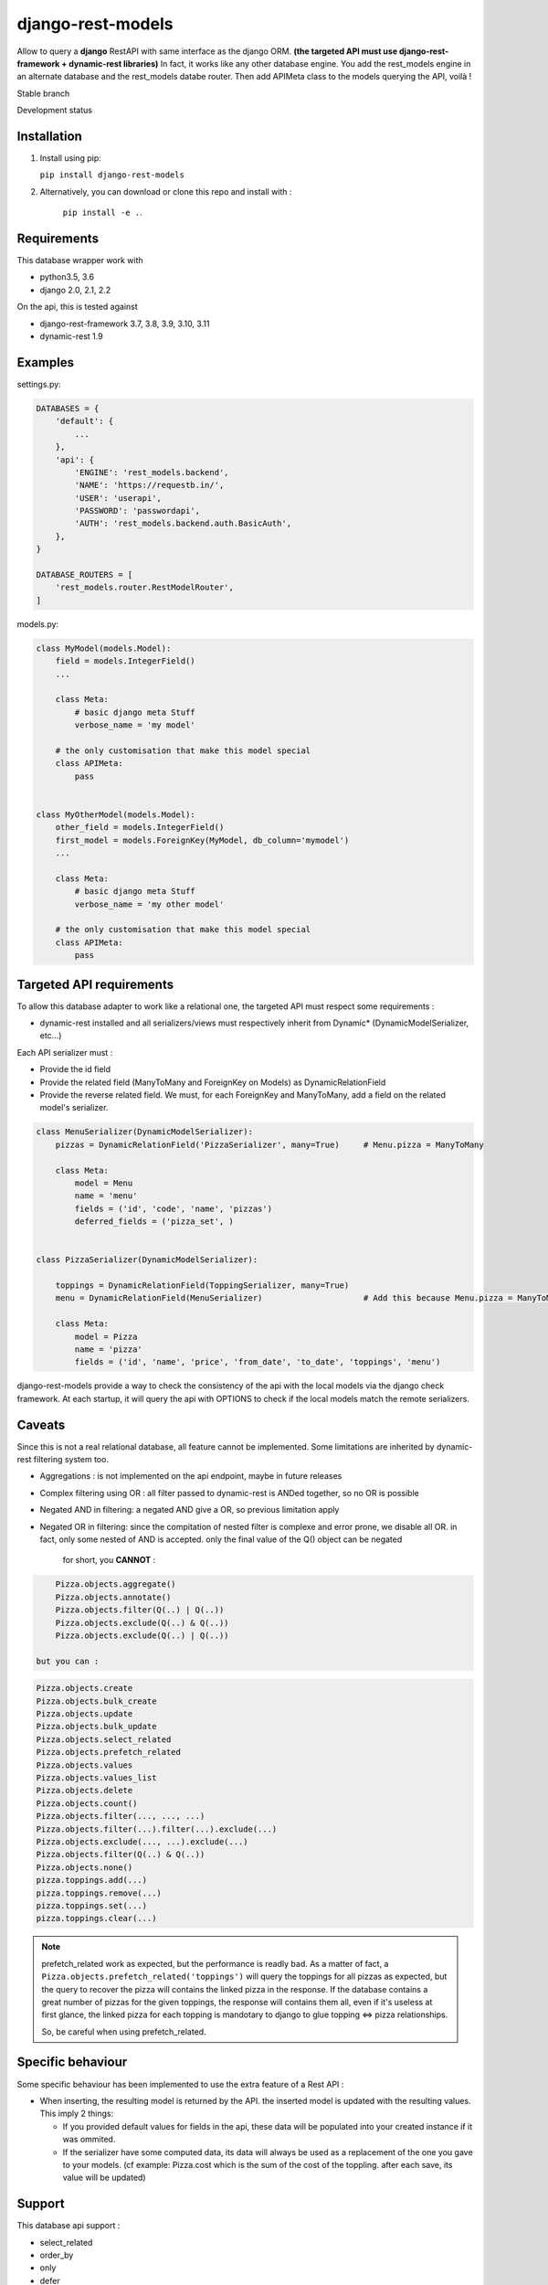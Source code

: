 ==================
django-rest-models
==================

Allow to query a **django** RestAPI with same interface as the django ORM. **(the targeted API must use django-rest-framework + dynamic-rest libraries)**
In fact, it works like any other database engine. You add the rest_models engine in an alternate database and the rest_models databe router.
Then add APIMeta class to the models querying the API, voilà !

Stable branch

.. image:: https://img.shields.io/travis/Yupeek/django-rest-models/master.svg
    :target: https://travis-ci.org/Yupeek/django-rest-models

.. image:: https://readthedocs.org/projects/django-rest-models/badge/?version=latest
    :target: http://django-rest-models.readthedocs.org/en/latest/

.. image:: https://coveralls.io/repos/github/Yupeek/django-rest-models/badge.svg?branch=master
    :target: https://coveralls.io/github/Yupeek/django-rest-models?branch=master

.. image:: https://img.shields.io/pypi/v/django-rest-models.svg
    :target: https://pypi.python.org/pypi/django-rest-models
    :alt: Latest PyPI version

.. image:: https://requires.io/github/Yupeek/django-rest-models/requirements.svg?branch=master
     :target: https://requires.io/github/Yupeek/django-rest-models/requirements/?branch=master
     :alt: Requirements Status

Development status

.. image:: https://img.shields.io/travis/Yupeek/django-rest-models/develop.svg
    :target: https://travis-ci.org/Yupeek/django-rest-models

.. image:: https://coveralls.io/repos/github/Yupeek/django-rest-models/badge.svg?branch=develop
    :target: https://coveralls.io/github/Yupeek/django-rest-models?branch=develop

.. image:: https://requires.io/github/Yupeek/django-rest-models/requirements.svg?branch=develop
     :target: https://requires.io/github/Yupeek/django-rest-models/requirements/?branch=develop
     :alt: Requirements Status


Installation
------------

1. Install using pip:

   ``pip install django-rest-models``

2. Alternatively, you can download or clone this repo and install with :

    ``pip install -e .``.

Requirements
------------

This database wrapper work with

- python3.5, 3.6
- django 2.0, 2.1, 2.2

On the api, this is tested against

- django-rest-framework 3.7, 3.8, 3.9, 3.10, 3.11
- dynamic-rest 1.9


Examples
--------

settings.py:

.. code-block:: python

    DATABASES = {
        'default': {
            ...
        },
        'api': {
            'ENGINE': 'rest_models.backend',
            'NAME': 'https://requestb.in/',
            'USER': 'userapi',
            'PASSWORD': 'passwordapi',
            'AUTH': 'rest_models.backend.auth.BasicAuth',
        },
    }

    DATABASE_ROUTERS = [
        'rest_models.router.RestModelRouter',
    ]


models.py:

.. code-block:: python

    class MyModel(models.Model):
        field = models.IntegerField()
        ...

        class Meta:
            # basic django meta Stuff
            verbose_name = 'my model'

        # the only customisation that make this model special
        class APIMeta:
            pass


    class MyOtherModel(models.Model):
        other_field = models.IntegerField()
        first_model = models.ForeignKey(MyModel, db_column='mymodel')
        ...

        class Meta:
            # basic django meta Stuff
            verbose_name = 'my other model'

        # the only customisation that make this model special
        class APIMeta:
            pass



Targeted API requirements
-------------------------

To allow this database adapter to work like a relational one, the targeted API must respect some requirements :

- dynamic-rest installed and all serializers/views must respectively inherit from Dynamic* (DynamicModelSerializer, etc...)

Each API serializer must :

- Provide the id field
- Provide the related field (ManyToMany and ForeignKey on Models) as DynamicRelationField
- Provide the reverse related field. We must, for each ForeignKey and ManyToMany, add a field on the related model's
  serializer.

.. code-block:: python

    class MenuSerializer(DynamicModelSerializer):
        pizzas = DynamicRelationField('PizzaSerializer', many=True)     # Menu.pizza = ManyToMany

        class Meta:
            model = Menu
            name = 'menu'
            fields = ('id', 'code', 'name', 'pizzas')
            deferred_fields = ('pizza_set', )


    class PizzaSerializer(DynamicModelSerializer):

        toppings = DynamicRelationField(ToppingSerializer, many=True)
        menu = DynamicRelationField(MenuSerializer)                     # Add this because Menu.pizza = ManyToMany

        class Meta:
            model = Pizza
            name = 'pizza'
            fields = ('id', 'name', 'price', 'from_date', 'to_date', 'toppings', 'menu')

django-rest-models provide a way to check the consistency of the api with the local models via the django check framework.
At each startup, it will query the api with OPTIONS to check if the local models match the remote serializers.


Caveats
-------

Since this is not a real relational database, all feature cannot be implemented. Some limitations are inherited by
dynamic-rest filtering system too.

- Aggregations : is not implemented on the api endpoint, maybe in future releases
- Complex filtering using OR : all filter passed to dynamic-rest is ANDed together, so no OR is possible
- Negated AND in filtering: a negated AND give a OR, so previous limitation apply
- Negated OR in filtering: since the compitation of nested filter is complexe and error prone, we disable all OR. in
  fact, only some nested of AND is accepted. only the final value of the Q() object can be negated

    for short, you **CANNOT** :

.. code-block:: python


        Pizza.objects.aggregate()
        Pizza.objects.annotate()
        Pizza.objects.filter(Q(..) | Q(..))
        Pizza.objects.exclude(Q(..) & Q(..))
        Pizza.objects.exclude(Q(..) | Q(..))

    but you can :

.. code-block:: python

        Pizza.objects.create
        Pizza.objects.bulk_create
        Pizza.objects.update
        Pizza.objects.bulk_update
        Pizza.objects.select_related
        Pizza.objects.prefetch_related
        Pizza.objects.values
        Pizza.objects.values_list
        Pizza.objects.delete
        Pizza.objects.count()
        Pizza.objects.filter(..., ..., ...)
        Pizza.objects.filter(...).filter(...).exclude(...)
        Pizza.objects.exclude(..., ...).exclude(...)
        Pizza.objects.filter(Q(..) & Q(..))
        Pizza.objects.none()
        pizza.toppings.add(...)
        pizza.toppings.remove(...)
        pizza.toppings.set(...)
        pizza.toppings.clear(...)

.. note::

    prefetch_related work as expected, but the performance is readly bad. As a matter of fact, a ``Pizza.objects.prefetch_related('toppings')``
    will query the toppings for all pizzas as expected, but the query to recover the pizza will contains the linked pizza in the response.
    If the database contains a great number of pizzas for the given toppings, the response will contains them all, even if it's
    useless at first glance, the linked pizza for each topping is mandotary to django to glue topping <=> pizza relationships.

    So, be careful when using prefetch_related.



Specific behaviour
---------------------

Some specific behaviour has been implemented to use the extra feature of a Rest API :

- When inserting, the resulting model is returned by the API. the inserted model is updated with the resulting values.
  This imply 2 things:

  * If you provided default values for fields in the api, these data will be populated into your created instance if it was ommited.
  * If the serializer have some computed data, its data will always be used as a replacement of the one you gave to your
    models. (cf example: Pizza.cost which is the sum of the cost of the toppling. after each save, its value will be updated)


Support
-------

This database api support :

- select_related
- order_by
- only
- defer
- filter
- exclude
- delete
- update
- create
- bulk create (with retrive of pk)
- ManyToManyField
- ForeignKey*

.. note::

    ForeignKey must have db_column fixed to the name of the reflected field in the api. or all update/create won't use
    the value if this field

.. note::

		Support for ForeignKey is only available with models on the same database (api<->api) or (default<->default).
		It's not possible to add a ForeignKey/ManyToMany field on a local model related to a remote model (with ApiMeta)

Documentation
-------------

The full documentation is at http://django-rest-models.readthedocs.org/en/latest/.


Requirements
------------

- Python 2.7, 3.5
- Django >= 1.8

Contributions and pull requests are welcome.


Bugs and requests
-----------------

If you found a bug or if you have a request for additional feature, please use the issue tracker on GitHub.

https://github.com/Yupeek/django-rest-models/issues

known limitations
-----------------

JSONField from postgresql and mysql is supported by django-rest-models, but not by the current dynamic-rest (1.8.1)
so you can do `MyModel.objects.filter(myjson__mydata__contains='aaa')` but it will work if drest support it

same for DateField's year,month,day lookup.

License
-------

You can use this under GPLv3.

Author
------

Original author: `Darius BERNARD <https://github.com/ornoone>`_.
Contributor: `PaulWay <https://github.com/PaulWay>`_.


Thanks
------

Thanks to django for this amazing framework.
